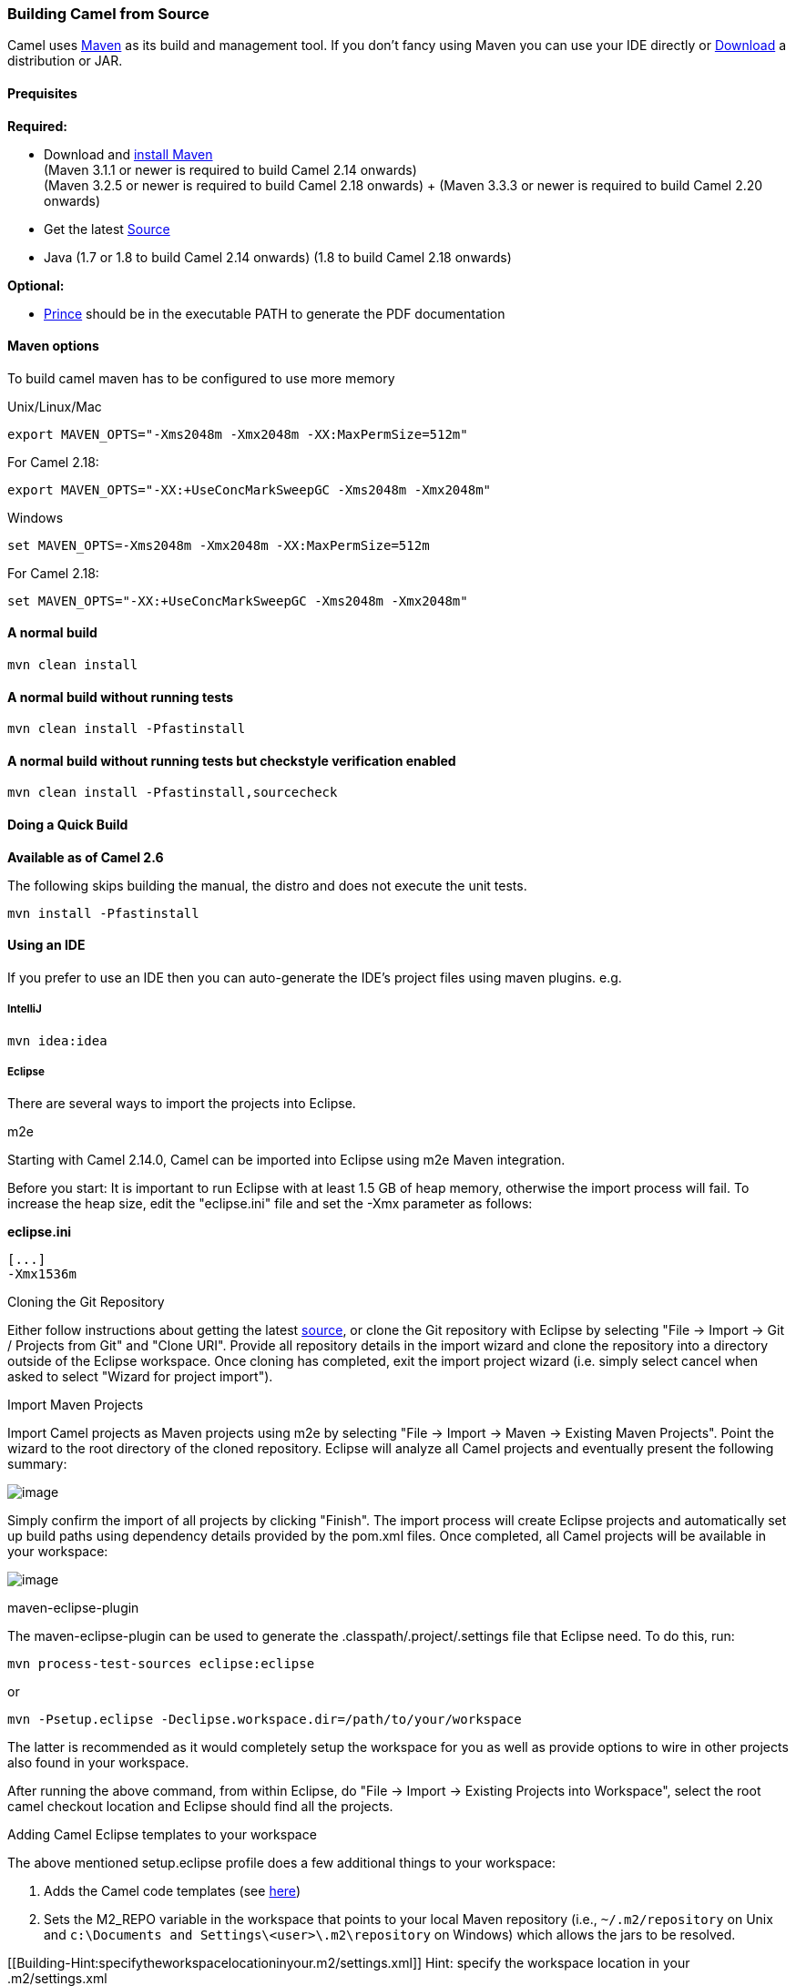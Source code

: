 [[Building-BuildingCamelfromSource]]
Building Camel from Source
~~~~~~~~~~~~~~~~~~~~~~~~~~

Camel uses http://maven.apache.org/[Maven] as its build and management
tool. If you don't fancy using Maven you can use your IDE directly or
link:download.html[Download] a distribution or JAR.

[[Building-Prequisites]]
Prequisites
^^^^^^^^^^^

*Required:*

* Download and http://maven.apache.org/download.html[install Maven] +
 (Maven 3.1.1 or newer is required to build Camel 2.14 onwards) +
(Maven 3.2.5 or newer is required to build Camel 2.18 onwards) +
(Maven 3.3.3 or newer is required to build Camel 2.20 onwards)
* Get the latest link:source.html[Source]
* Java 
(1.7 or 1.8 to build Camel 2.14 onwards) 
(1.8 to build Camel 2.18 onwards) 

*Optional:*

* http://www.princexml.com/download/[Prince] should be in the executable
PATH to generate the PDF documentation

[[Building-Mavenoptions]]
Maven options
^^^^^^^^^^^^^

To build camel maven has to be configured to use more memory

[[Building-UnixLinuxMac]]
Unix/Linux/Mac

[source,text]
------------------------------------------------------------
export MAVEN_OPTS="-Xms2048m -Xmx2048m -XX:MaxPermSize=512m"
------------------------------------------------------------

For Camel 2.18:

[source,text]
------------------------------------------------------------
export MAVEN_OPTS="-XX:+UseConcMarkSweepGC -Xms2048m -Xmx2048m"
------------------------------------------------------------

[[Building-Windows]]
Windows

[source,text]
-------------------------------------------------------
set MAVEN_OPTS=-Xms2048m -Xmx2048m -XX:MaxPermSize=512m
-------------------------------------------------------

For Camel 2.18:

[source,text]
------------------------------------------------------------
set MAVEN_OPTS="-XX:+UseConcMarkSweepGC -Xms2048m -Xmx2048m"
------------------------------------------------------------

[[Building-Anormalbuild]]
A normal build
^^^^^^^^^^^^^^

[source,text]
-----------------
mvn clean install
-----------------

[[Building-Anormalbuildwithoutrunningtests]]
A normal build without running tests
^^^^^^^^^^^^^^^^^^^^^^^^^^^^^^^^^^^^

[source,text]
-------------------------------
mvn clean install -Pfastinstall
-------------------------------

[[Building-Anormalbuildwithoutrunningtestsbutcheckstyleverificationenabled]]
A normal build without running tests but checkstyle verification enabled
^^^^^^^^^^^^^^^^^^^^^^^^^^^^^^^^^^^^^^^^^^^^^^^^^^^^^^^^^^^^^^^^^^^^^^^^

[source,text]
-------------------------------------------
mvn clean install -Pfastinstall,sourcecheck
-------------------------------------------

[[Building-DoingaQuickBuild]]
Doing a Quick Build
^^^^^^^^^^^^^^^^^^^

*Available as of Camel 2.6*

The following skips building the manual, the distro and does not execute
the unit tests.

[source,text]
-------------------------
mvn install -Pfastinstall
-------------------------

[[Building-UsinganIDE]]
Using an IDE
^^^^^^^^^^^^

If you prefer to use an IDE then you can auto-generate the IDE's project
files using maven plugins. e.g.

[[Building-IntelliJ]]
IntelliJ
++++++++

[source,text]
-------------
mvn idea:idea
-------------

[[Building-Eclipse]]
Eclipse
+++++++

There are several ways to import the projects into Eclipse.

[[Building-m2e]]
m2e

Starting with Camel 2.14.0, Camel can be imported into Eclipse using m2e
Maven integration.

Before you start: It is important to run Eclipse with at least 1.5 GB of
heap memory, otherwise the import process will fail. To increase the
heap size, edit the "eclipse.ini" file and set the -Xmx parameter as
follows:

*eclipse.ini*

[source,java]
---------
[...]
-Xmx1536m
---------

[[Building-CloningtheGitRepository]]
Cloning the Git Repository 

Either follow instructions about getting the latest
link:source.html[source], or clone the Git repository with Eclipse by
selecting "File -> Import -> Git / Projects from Git" and "Clone URI".
Provide all repository details in the import wizard and clone the
repository into a directory outside of the Eclipse workspace. Once
cloning has completed, exit the import project wizard (i.e. simply
select cancel when asked to select "Wizard for project import").

[[Building-ImportMavenProjects]]
Import Maven Projects

Import Camel projects as Maven projects using m2e by selecting "File ->
Import -> Maven -> Existing Maven Projects". Point the wizard to the
root directory of the cloned repository. Eclipse will analyze all Camel
projects and eventually present the following summary:

image:building.data/camel-eclipse-m2e-import.png[image]

Simply confirm the import of all projects by clicking "Finish". The
import process will create Eclipse projects and automatically set up
build paths using dependency details provided by the pom.xml files. Once
completed, all Camel projects will be available in your workspace:

image:building.data/camel-eclipse-m2e-import-completed.png[image]

[[Building-maven-eclipse-plugin]]
maven-eclipse-plugin

The maven-eclipse-plugin can be used to generate the
.classpath/.project/.settings file that Eclipse need. To do this, run:

[source,text]
----------------------------------------
mvn process-test-sources eclipse:eclipse
----------------------------------------

or

[source,text]
-------------------------------------------------------------------
mvn -Psetup.eclipse -Declipse.workspace.dir=/path/to/your/workspace
-------------------------------------------------------------------

The latter is recommended as it would completely setup the workspace for
you as well as provide options to wire in other projects also found in
your workspace.

After running the above command, from within Eclipse, do "File -> Import
-> Existing Projects into Workspace", select the root camel checkout
location and Eclipse should find all the projects.

[[Building-AddingCamelEclipsetemplatestoyourworkspace]]
Adding Camel Eclipse templates to your workspace

The above mentioned setup.eclipse profile does a few additional things
to your workspace:

1.  Adds the Camel code templates (see
http://janstey.blogspot.com/2008/08/eclipse-templates-for-apache-camel.html[here])
2.  Sets the M2_REPO variable in the workspace that points to your local
Maven repository (i.e., `~/.m2/repository` on Unix and
`c:\Documents and Settings\<user>\.m2\repository` on Windows) which
allows the jars to be resolved.

[[Building-Hint:specifytheworkspacelocationinyour.m2/settings.xml]]
Hint: specify the workspace location in your .m2/settings.xml

You can add a profile to your .m2/settings.xml to specify your eclipse
workspace location so you can avoid having to type that each time you
need to update the projects.

[source,xml]
--------------------------------------------------------------------------
<profiles>
    <profile>
        <id>setup.eclipse</id>
        <properties>
            <eclipse.workspace>/path/to/your/workspace</eclipse.workspace>
        </properties>
    </profile>
</profiles>
--------------------------------------------------------------------------

[[Building-Buildingwithcheckstyle]]
Building with checkstyle
^^^^^^^^^^^^^^^^^^^^^^^^

To enable source style checking with checkstyle, build Camel with the
-Psourcecheck parameter

[source,text]
-------------------------------
mvn -Psourcecheck clean install
-------------------------------

[[Building-Buildingsourcejars]]
Building source jars
^^^^^^^^^^^^^^^^^^^^

If you want to build jar files with the source code, that for instance
Eclipse can important so you can debug the Camel code as well. Then you
can run this command from the camel root folder:

[source,text]
------------------------------------------
mvn clean source:jar install -Pfastinstall
------------------------------------------

[[Building-Workingwithkaraffeatures]]
Working with karaf features
^^^^^^^^^^^^^^^^^^^^^^^^^^^

If you change anything in the features.xml from `platform/karaf` you can
run a validation step to ensure the generated features.xml file is
correct. You can do this running the following maven goal from the
`platform` directory.

[source,text]
----------------------------
mvn clean install -Pvalidate
----------------------------

[[Building-ExecutingunittestsusingEkstazi]]
Executing unit tests using Ekstazi
^^^^^^^^^^^^^^^^^^^^^^^^^^^^^^^^^^

Normally, when you execute the unit tests during your development cycle
for a particular component, you are executing all the tests each time.
This may become inefficient, when you are changing one class and the
effect of this change is limited within the component having many unit
tests. Ekstazi is a regression testing tool that can keep track of the
test results and the changed classes so that unaffected tests can be
skipped during the subsequent testing. For more details of Ekstazi,
please refer to the Ekstazi page
at http://www.ekstazi.org[http://www.ekstazi.org].

To use Ekstazi, you can run the tests with the maven profile ekstazi.

[source,text]
------------------
mvn test -Pekstazi
------------------

[[Building-SeeAlso]]
See Also
^^^^^^^^

* link:running-unit-tests.html[Running Unit Tests]
* link:source.html[Source]
* link:examples.html[Examples]

